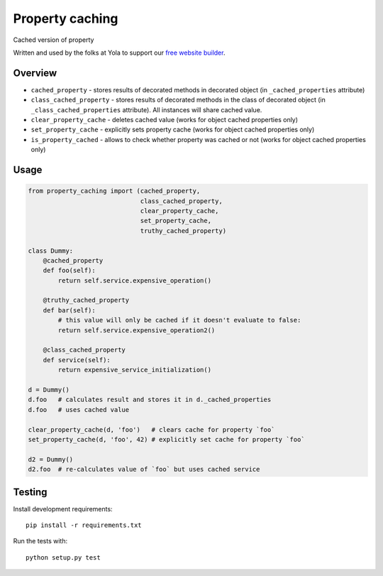 Property caching
================
.. image:: https://travis-ci.org/yola/property-caching.svg?branch=fix/md-to-rst
    :target: https://travis-ci.org/yola/property-caching


Cached version of property

Written and used by the folks at Yola to support our `free website
builder`_.

Overview
--------

-  ``cached_property`` - stores results of decorated methods in
   decorated object
   (in ``_cached_properties`` attribute)
-  ``class_cached_property`` - stores results of decorated methods in
   the class of decorated object
   (in ``_class_cached_properties`` attribute). All instances will share
   cached value.
-  ``clear_property_cache`` - deletes cached value (works for object
   cached properties only)
-  ``set_property_cache`` - explicitly sets property cache (works for
   object cached properties only)
-  ``is_property_cached`` - allows to check whether property was cached
   or not (works for object cached properties only)

Usage
-----

.. code:: python

    from property_caching import (cached_property,
                                  class_cached_property,
                                  clear_property_cache,
                                  set_property_cache,
                                  truthy_cached_property)

    class Dummy:
        @cached_property
        def foo(self):
            return self.service.expensive_operation()

        @truthy_cached_property
        def bar(self):
            # this value will only be cached if it doesn't evaluate to false:
            return self.service.expensive_operation2()

        @class_cached_property
        def service(self):
            return expensive_service_initialization()

    d = Dummy()
    d.foo   # calculates result and stores it in d._cached_properties
    d.foo   # uses cached value

    clear_property_cache(d, 'foo')   # clears cache for property `foo`
    set_property_cache(d, 'foo', 42) # explicitly set cache for property `foo`

    d2 = Dummy()
    d2.foo  # re-calculates value of `foo` but uses cached service

Testing
-------

Install development requirements:

::

    pip install -r requirements.txt

Run the tests with:

::

    python setup.py test

.. _free website builder: https://www.yola.com/

.. image:: https://travis-ci.org/yola/property-caching.svg?branch=fix/md-to-rst
    :target: https://travis-ci.org/yola/property-caching
